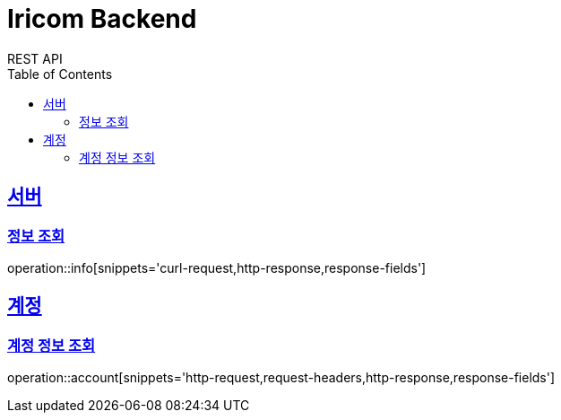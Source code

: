 = Iricom Backend
REST API
:doctype: book
:icons: font
:source-highlighter: highlightjs
:toc: left
:toclevels: 2
:sectlinks:

== 서버
=== 정보 조회
operation::info[snippets='curl-request,http-response,response-fields']

== 계정
=== 계정 정보 조회
operation::account[snippets='http-request,request-headers,http-response,response-fields']
